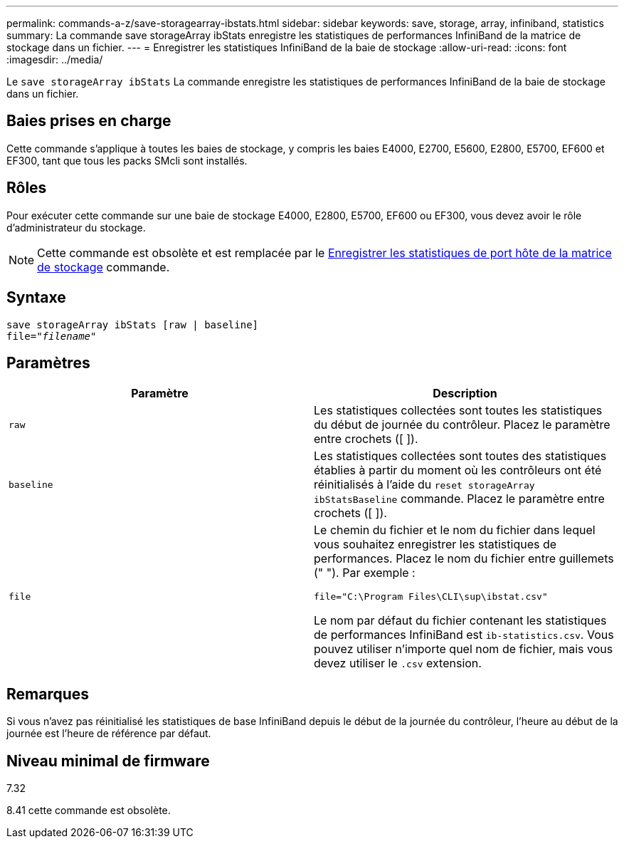 ---
permalink: commands-a-z/save-storagearray-ibstats.html 
sidebar: sidebar 
keywords: save, storage, array, infiniband, statistics 
summary: La commande save storageArray ibStats enregistre les statistiques de performances InfiniBand de la matrice de stockage dans un fichier. 
---
= Enregistrer les statistiques InfiniBand de la baie de stockage
:allow-uri-read: 
:icons: font
:imagesdir: ../media/


[role="lead"]
Le `save storageArray ibStats` La commande enregistre les statistiques de performances InfiniBand de la baie de stockage dans un fichier.



== Baies prises en charge

Cette commande s'applique à toutes les baies de stockage, y compris les baies E4000, E2700, E5600, E2800, E5700, EF600 et EF300, tant que tous les packs SMcli sont installés.



== Rôles

Pour exécuter cette commande sur une baie de stockage E4000, E2800, E5700, EF600 ou EF300, vous devez avoir le rôle d'administrateur du stockage.

[NOTE]
====
Cette commande est obsolète et est remplacée par le xref:save-storagearray-hostportstatistics.adoc[Enregistrer les statistiques de port hôte de la matrice de stockage] commande.

====


== Syntaxe

[source, cli, subs="+macros"]
----
save storageArray ibStats [raw | baseline]
file=pass:quotes["_filename_"]
----


== Paramètres

[cols="2*"]
|===
| Paramètre | Description 


 a| 
`raw`
 a| 
Les statistiques collectées sont toutes les statistiques du début de journée du contrôleur. Placez le paramètre entre crochets ([ ]).



 a| 
`baseline`
 a| 
Les statistiques collectées sont toutes des statistiques établies à partir du moment où les contrôleurs ont été réinitialisés à l'aide du `reset storageArray ibStatsBaseline` commande. Placez le paramètre entre crochets ([ ]).



 a| 
`file`
 a| 
Le chemin du fichier et le nom du fichier dans lequel vous souhaitez enregistrer les statistiques de performances. Placez le nom du fichier entre guillemets (" "). Par exemple :

`file="C:\Program Files\CLI\sup\ibstat.csv"`

Le nom par défaut du fichier contenant les statistiques de performances InfiniBand est `ib-statistics.csv`. Vous pouvez utiliser n'importe quel nom de fichier, mais vous devez utiliser le `.csv` extension.

|===


== Remarques

Si vous n'avez pas réinitialisé les statistiques de base InfiniBand depuis le début de la journée du contrôleur, l'heure au début de la journée est l'heure de référence par défaut.



== Niveau minimal de firmware

7.32

8.41 cette commande est obsolète.
